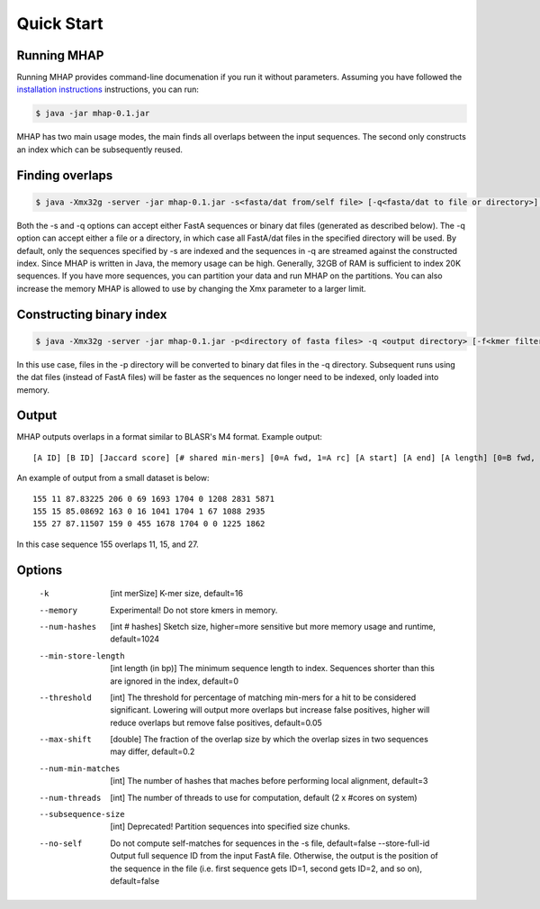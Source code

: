 ############
Quick Start
############

Running MHAP
-----------------

Running MHAP provides command-line documenation if you run it without parameters. Assuming you have followed the `installation instructions <installation.html>`_ instructions, you can run:
 
.. code-block:: bash

    $ java -jar mhap-0.1.jar

MHAP has two main usage modes, the main finds all overlaps between the input sequences. The second  only constructs an index which can be subsequently reused. 

Finding overlaps
-----------------

.. code-block:: bash

   $ java -Xmx32g -server -jar mhap-0.1.jar -s<fasta/dat from/self file> [-q<fasta/dat to file or directory>] [-f<kmer filter list, must be sorted>]

Both the -s and -q options can accept either FastA sequences or binary dat files (generated as described below). The -q option can accept either a file or a directory, in which case all FastA/dat files in the specified directory will be used. By default, only the sequences specified by -s are indexed and the sequences in -q are streamed against the constructed index. Since MHAP is written in Java, the memory usage can be high. Generally, 32GB of RAM is sufficient to index 20K sequences. If you have more sequences, you can partition your data and run MHAP on the partitions. You can also increase the memory MHAP is allowed to use by changing the Xmx parameter to a larger limit.

Constructing binary index
-----------------

.. code-block:: bash

   $ java -Xmx32g -server -jar mhap-0.1.jar -p<directory of fasta files> -q <output directory> [-f<kmer filter list, must be sorted>]

In this use case, files in the -p directory will be converted to binary dat files in the -q directory. Subsequent runs using the dat files (instead of FastA files) will be faster as the sequences no longer need to be indexed, only loaded into memory.

Output
-----------------
MHAP outputs overlaps in a format similar to BLASR's M4 format. Example output::

   [A ID] [B ID] [Jaccard score] [# shared min-mers] [0=A fwd, 1=A rc] [A start] [A end] [A length] [0=B fwd, 1=B rc] [B start] [B end] [B length]

An example of output from a small dataset is below::

   155 11 87.83225 206 0 69 1693 1704 0 1208 2831 5871
   155 15 85.08692 163 0 16 1041 1704 1 67 1088 2935
   155 27 87.11507 159 0 455 1678 1704 0 0 1225 1862

In this case sequence 155 overlaps 11, 15, and 27.

Options
-----------------

   -k  [int merSize]  K-mer size, default=16
   --memory  Experimental! Do not store kmers in memory.
   --num-hashes  [int # hashes]  Sketch size, higher=more sensitive but more memory usage and runtime, default=1024
   --min-store-length  [int length (in bp)]  The minimum sequence length to index. Sequences shorter than this are ignored in the index, default=0
   --threshold  [int]   The threshold for percentage of matching min-mers for a hit to be considered significant. Lowering will output more overlaps but increase false positives, higher will reduce overlaps but remove false positives, default=0.05
   --max-shift  [double]  The fraction of the overlap size by which the overlap sizes in two sequences may differ, default=0.2
   --num-min-matches  [int]  The number of hashes that maches before performing local alignment, default=3
   --num-threads  [int]  The number of threads to use for computation, default (2 x #cores on system)
   --subsequence-size  [int]  Deprecated! Partition sequences into specified size chunks.
   --no-self  Do not compute self-matches for sequences in the -s file, default=false
    --store-full-id  Output full sequence ID from the input FastA file. Otherwise, the output is the position of the sequence in the file (i.e. first sequence gets ID=1, second gets ID=2, and so on), default=false

